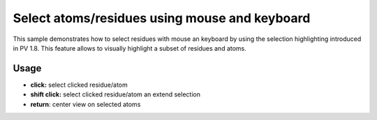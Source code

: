 Select atoms/residues using mouse and keyboard
=======================================================


This sample demonstrates how to select residues with mouse an keyboard by using the selection highlighting introduced in PV 1.8. This feature allows to visually highlight a subset of residues and atoms. 


Usage
-------------------------------------------------------

* **click:** select clicked residue/atom
* **shift click:** select clicked residue/atom an extend selection
* **return**: center view on selected atoms


.. pv-sample::

  <script>
  viewer = pv.Viewer(document.getElementById('viewer'), { 
      width : '300', height: '300', antialias : true, 
      outline : true, quality : 'medium', style : 'hemilight',
      background : 'white', animateTime: 500
  });

  pv.io.fetchPdb('../_static/1crn.pdb', function(s) {
    viewer.on('viewerReady', function() {
      viewer.cartoon('crambin', s);
      viewer.autoZoom();
    });
  });

  // register a keypressed listener and check for return key 
  // presses. Whenever the return key is pressed,  the camera zoom 
  // in on the currently selected residues.
  document.addEventListener('keypress', function(ev) {
    if (ev.charCode === 13) {
      var allSelections = [];
      viewer.forEach(function(go) {
        if (go.selection !== undefined) {
          allSelections.push(go.selection());
        }
      });
      viewer.fitTo(allSelections);
    }
  });

  viewer.on('click', function(picked, ev) {
    if (picked === null || picked.target() === null) {
      return;
    }
    // don't to anything if the clicked structure does not have an atom.
    if (picked.node().structure === undefined) {
      return;
    }
    // when the shift key is pressed, extend the selection, otherwise 
    // only select the clicke atom.
    var extendSelection = ev.shiftKey;
    var sel;
    if (extendSelection) {
      var sel = picked.node().selection();
    } else {
      var sel = picked.node().structure().createEmptyView();
    }
    // in case atom was not part of the view, we have to add it, because 
    // it wasn't selected before. Otherwise removeAtom took care of it 
    // and we don't have to do anything.
    if (!sel.removeAtom(picked.target(), true)) {
      sel.addAtom(picked.target());
    } 
    picked.node().setSelection(sel);
    viewer.requestRedraw();
  });

  </script>


